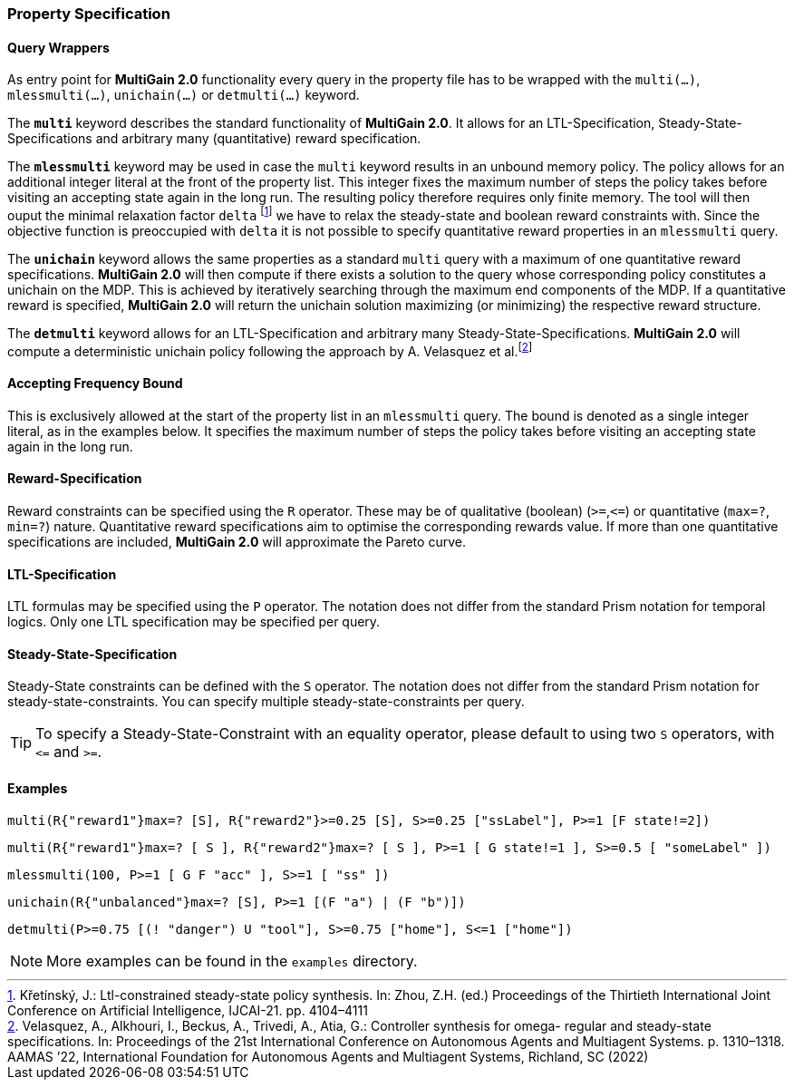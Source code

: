 [#property_spec]
=== Property Specification

==== Query Wrappers
As entry point for *MultiGain 2.0* functionality every query in the property file has to be wrapped with the `multi(...)`, `mlessmulti(...)`, `unichain(...)` or `detmulti(...)` keyword.

The `*multi*` keyword describes the standard functionality of *MultiGain 2.0*. It allows for an LTL-Specification, Steady-State-Specifications and arbitrary many (quantitative) reward specification.

The `*mlessmulti*` keyword may be used in case the `multi` keyword results in an unbound memory policy. The policy allows for an additional integer literal at the front of the property list. This integer fixes the maximum number of steps the policy takes before visiting an accepting state again in the long run. The resulting policy therefore requires only finite memory.
The tool will then ouput the minimal relaxation factor `delta` footnote:[Křetínský, J.: Ltl-constrained steady-state policy synthesis. In: Zhou, Z.H. (ed.) Proceedings of the Thirtieth International Joint Conference on Artificial Intelligence, IJCAI-21. pp. 4104–4111] we have to relax the steady-state and boolean reward constraints with. Since the objective function is preoccupied with `delta` it is not possible to specify quantitative reward properties in an `mlessmulti` query.

The `*unichain*` keyword allows the same properties as a standard `multi` query with a maximum of one quantitative reward specifications. *MultiGain 2.0* will then compute if there exists a solution to the query whose corresponding policy constitutes a unichain on the MDP.
This is achieved by iteratively searching through the maximum end components of the MDP. If a quantitative reward is specified, *MultiGain 2.0* will return the unichain solution maximizing (or minimizing) the respective reward structure.

The `*detmulti*` keyword allows for an LTL-Specification and arbitrary many Steady-State-Specifications. *MultiGain 2.0* will compute a deterministic unichain policy following the approach by A. Velasquez et al.footnote:[Velasquez, A., Alkhouri, I., Beckus, A., Trivedi, A., Atia, G.: Controller synthesis for omega-
regular and steady-state specifications. In: Proceedings of the 21st International Conference
on Autonomous Agents and Multiagent Systems. p. 1310–1318. AAMAS ’22, International
Foundation for Autonomous Agents and Multiagent Systems, Richland, SC (2022)]

==== Accepting Frequency Bound
This is exclusively allowed at the start of the property list in an `mlessmulti` query. The bound is denoted as a single integer literal, as in the examples below.
It specifies the maximum number of steps the policy takes before visiting an accepting state again in the long run.

==== Reward-Specification
Reward constraints can be specified using the `R` operator. These may be of qualitative (boolean) (`>=`,`\<=`) or quantitative (`max=?`, `min=?`) nature. Quantitative reward specifications aim to optimise the corresponding rewards value. If more than one quantitative specifications are included, *MultiGain 2.0* will approximate the Pareto curve.

==== LTL-Specification
LTL formulas may be specified using the `P` operator. The notation does not differ from the standard Prism
notation for temporal logics. Only one LTL specification may be specified per query.

==== Steady-State-Specification
Steady-State constraints can be defined with the `S` operator. The notation does not differ from the
standard Prism notation for steady-state-constraints. You can specify multiple steady-state-constraints per query.

TIP: To specify a Steady-State-Constraint with an equality operator, please default
to using two `S` operators, with `\<=` and `>=`.

==== Examples

----
multi(R{"reward1"}max=? [S], R{"reward2"}>=0.25 [S], S>=0.25 ["ssLabel"], P>=1 [F state!=2])
----
----
multi(R{"reward1"}max=? [ S ], R{"reward2"}max=? [ S ], P>=1 [ G state!=1 ], S>=0.5 [ "someLabel" ])
----
----
mlessmulti(100, P>=1 [ G F "acc" ], S>=1 [ "ss" ])
----
----
unichain(R{"unbalanced"}max=? [S], P>=1 [(F "a") | (F "b")])
----
----
detmulti(P>=0.75 [(! "danger") U "tool"], S>=0.75 ["home"], S<=1 ["home"])
----

NOTE: More examples can be found in the `examples` directory.
